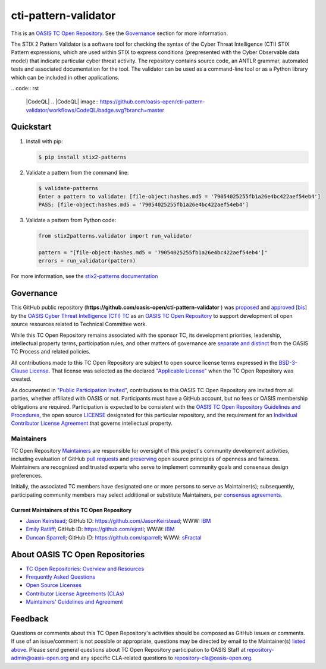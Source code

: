 cti-pattern-validator
=====================

This is an `OASIS TC Open Repository
<https://www.oasis-open.org/resources/open-repositories/>`__. See the
`Governance <#governance>`__ section for more information.

The STIX 2 Pattern Validator is a software tool for checking the syntax of the
Cyber Threat Intelligence (CTI) STIX Pattern expressions, which are used within
STIX to express conditions (prepresented with the Cyber Observable data model)
that indicate particular cyber threat activity. The repository contains source
code, an ANTLR grammar, automated tests and associated documentation for the
tool. The validator can be used as a command-line tool or as a Python library
which can be included in other applications.

|Build_Status| |Coverage| |Version|
.. code:: rst
  |CodeQL|
  .. |CodeQL| image:: https://github.com/oasis-open/cti-pattern-validator/workflows/CodeQL/badge.svg?branch=master

  .. |OpenSSF Scorecard| image:: https://api.securityscorecards.dev/projects/github.com/oasis-open/cti-pattern-validator/badge 
     :target: https://api.securityscorecards.dev/projects/github.com/oasis-open/cti-pattern-validator

Quickstart
----------

1. Install with pip:

   .. code-block:: bash

        $ pip install stix2-patterns

2. Validate a pattern from the command line:

   .. code-block:: bash

        $ validate-patterns
        Enter a pattern to validate: [file-object:hashes.md5 = '79054025255fb1a26e4bc422aef54eb4']
        PASS: [file-object:hashes.md5 = '79054025255fb1a26e4bc422aef54eb4']

3. Validate a pattern from Python code:

   .. code:: python

        from stix2patterns.validator import run_validator

        pattern = "[file-object:hashes.md5 = '79054025255fb1a26e4bc422aef54eb4']"
        errors = run_validator(pattern)

For more information, see the `stix2-patterns documentation <https://stix2-patterns.readthedocs.io/>`_

Governance
----------

This GitHub public repository
(**https://github.com/oasis-open/cti-pattern-validator** ) was `proposed
<https://lists.oasis- open.org/archives/cti/201609/msg00001.html>`__ and
`approved <https://www.oasis-open.org/committees/ballot.php?id=2971>`__ [`bis
<https://issues.oasis-open.org/browse/TCADMIN-2431>`__\ ] by the `OASIS Cyber
Threat Intelligence (CTI) TC <https://www.oasis-open.org/committees/cti/>`__ as
an `OASIS TC Open Repository
<https://www.oasis-open.org/resources/open-repositories/>`__ to support
development of open source resources related to Technical Committee work.

While this TC Open Repository remains associated with the sponsor TC, its
development priorities, leadership, intellectual property terms, participation
rules, and other matters of governance are `separate and distinct
<https://github.com/oasis-open/cti-pattern-validator/blob/master/CONTRIBUTING.md#governance-distinct-from-oasis-tc-process>`__
from the OASIS TC Process and related policies.

All contributions made to this TC Open Repository are subject to open source
license terms expressed in the `BSD-3-Clause License
<https://www.oasis-open.org/sites/www.oasis-open.org/files/BSD-3-Clause.txt>`__.
That license was selected as the declared `"Applicable License"
<https://www.oasis-open.org/resources/open-repositories/licenses>`__ when the TC
Open Repository was created.

As documented in `"Public Participation Invited
<https://github.com/oasis-open/cti-pattern-validator/blob/master/CONTRIBUTING.md#public-participation-invited>`__",
contributions to this OASIS TC Open Repository are invited from all parties,
whether affiliated with OASIS or not. Participants must have a GitHub account,
but no fees or OASIS membership obligations are required. Participation is
expected to be consistent with the `OASIS TC Open Repository Guidelines and
Procedures
<https://www.oasis-open.org/policies-guidelines/open-repositories>`__,
the open source `LICENSE
<https://github.com/oasis-open/cti-pattern-validator/blob/master/LICENSE>`__
designated for this particular repository, and the requirement for an
`Individual Contributor License Agreement
<https://www.oasis-open.org/resources/open-repositories/cla/individual-cla>`__
that governs intellectual property.

Maintainers
~~~~~~~~~~~

TC Open Repository `Maintainers
<https://www.oasis-open.org/resources/open-repositories/maintainers-guide>`__
are responsible for oversight of this project's community development
activities, including evaluation of GitHub `pull requests
<https://github.com/oasis-open/cti-pattern-validator/blob/master/CONTRIBUTING.md#fork-and-pull-collaboration-model>`__
and `preserving
<https://www.oasis-open.org/policies-guidelines/open-repositories#repositoryManagement>`__
open source principles of openness and fairness. Maintainers are recognized and
trusted experts who serve to implement community goals and consensus design
preferences.

Initially, the associated TC members have designated one or more persons to
serve as Maintainer(s); subsequently, participating community members may select
additional or substitute Maintainers, per `consensus agreements
<https://www.oasis-open.org/resources/open-repositories/maintainers-guide#additionalMaintainers>`__.

.. _currentMaintainers:

Current Maintainers of this TC Open Repository
^^^^^^^^^^^^^^^^^^^^^^^^^^^^^^^^^^^^^^^^^^^^^^

-  `Jason Keirstead <mailto:Jason.Keirstead@ca.ibm.com>`__; GitHub ID:
   https://github.com/JasonKeirstead; WWW: `IBM <http://www.ibm.com/>`__
-  `Emily Ratliff <mailto:Emily.Ratliff@ibm.com>`__; GitHub ID:
   https://github.com/ejratl; WWW: `IBM <http://www.ibm.com/>`__
-  `Duncan Sparrell <mailto:duncan@sfractal.com>`__; GitHub ID:
   https://github.com/sparrell; WWW: `sFractal <http://sfractal.com/>`__

About OASIS TC Open Repositories
--------------------------------

-  `TC Open Repositories: Overview and Resources
   <https://www.oasis-open.org/resources/open-repositories/>`_
-  `Frequently Asked Questions
   <https://www.oasis-open.org/resources/open-repositories/faq>`_
-  `Open Source Licenses
   <https://www.oasis-open.org/resources/open-repositories/licenses>`_
-  `Contributor License Agreements (CLAs)
   <https://www.oasis-open.org/resources/open-repositories/cla>`_
-  `Maintainers' Guidelines and Agreement
   <https://www.oasis-open.org/resources/open-repositories/maintainers-guide>`_

Feedback
--------

Questions or comments about this TC Open Repository's activities should be
composed as GitHub issues or comments. If use of an issue/comment is not
possible or appropriate, questions may be directed by email to the Maintainer(s)
`listed above <#currentmaintainers>`__. Please send general questions about TC
Open Repository participation to OASIS Staff at repository-admin@oasis-open.org
and any specific CLA-related questions to repository-cla@oasis-open.org.

.. |Build_Status| image:: https://github.com/oasis-open/cti-pattern-validator/workflows/cti-pattern-validator%20test%20harness/badge.svg
   :target: https://github.com/oasis-open/cti-pattern-validator/actions?query=workflow%3A%22cti-pattern-validator+test+harness%22
.. |Coverage| image:: https://codecov.io/gh/oasis-open/cti-pattern-validator/branch/master/graph/badge.svg
   :target: https://codecov.io/gh/oasis-open/cti-pattern-validator
.. |Version| image:: https://img.shields.io/pypi/v/stix2-patterns.svg?maxAge=3600
   :target: https://pypi.org/project/stix2-patterns/
